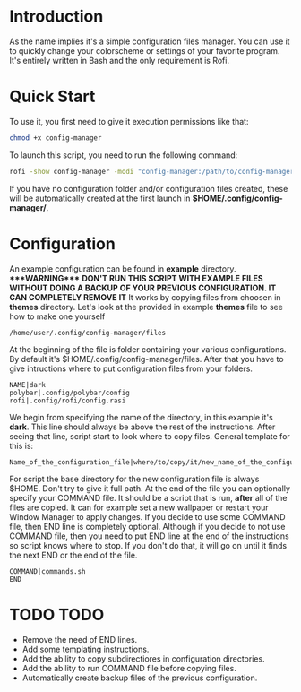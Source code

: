 * Introduction
As the name implies it's a simple configuration files manager. You can use it to quickly change your colorscheme or settings of your favorite program. It's entirely written in Bash and the only requirement is Rofi.
* Quick Start
To use it, you first need to give it execution permissions like that:
#+begin_src bash
chmod +x config-manager
#+end_src
To launch this script, you need to run the following command:
#+begin_src bash
rofi -show config-manager -modi "config-manager:/path/to/config-manager"
#+end_src
If you have no configuration folder and/or configuration files created, these will be automatically created at the first launch in *$HOME/.config/config-manager/*.
* Configuration
An example configuration can be found in *example* directory.
****WARNING**** *DON'T RUN THIS SCRIPT WITH EXAMPLE FILES WITHOUT DOING A BACKUP OF YOUR PREVIOUS CONFIGURATION. IT CAN COMPLETELY REMOVE IT*
It works by copying files from choosen in *themes* directory. Let's look at the provided in example *themes* file to see how to make one yourself
#+begin_src
/home/user/.config/config-manager/files
#+end_src

At the beginning of the file is folder containing your various configurations. By default it's $HOME/.config/config-manager/files.
After that you have to give intructions where to put configuration files from your folders.
#+begin_src
NAME|dark
polybar|.config/polybar/config
rofi|.config/rofi/config.rasi
#+end_src
We begin from specifying the name of the directory, in this example it's *dark*. This line should always be above the rest of the instructions. After seeing that line, script start to look where to copy files. General template for this is:
#+begin_src
Name_of_the_configuration_file|where/to/copy/it/new_name_of_the_configuration_file
#+end_src
For script the base directory for the new configuration file is always $HOME. Don't try to give it full path.
At the end of the file you can optionally specify your COMMAND file. It should be a script that is run, *after* all of the files are copied. It can for example set a new wallpaper or restart your Window Manager to apply changes. If you decide to use some COMMAND file, then END line is completely optional. Although if you decide to not use COMMAND file, then you need to put END line at the end of the instructions so script knows where to stop. If you don't do that, it will go on until it finds the next END or the end of the file.
#+begin_src
COMMAND|commands.sh
END
#+end_src

* TODO TODO
- Remove the need of END lines.
- Add some templating instructions.
- Add the ability to copy subdirectiores in configuration directories.
- Add the ability to run COMMAND file before copying files.
- Automatically create backup files of the previous configuration.
